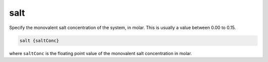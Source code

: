 .. _salt:

salt
====

Specify the monovalent salt concentration of the system, in molar. This is usually a value between 0.00 to 0.15.

.. code-block:: bash
   
   salt {saltConc}

where ``saltConc`` is the floating point value of the monovalent salt concentration in molar.

.. todo::

   The PB-(S)AM ``salt`` keyword should be eradicated and replaced with the :ref:`ion` keyword.
   Documented in https://github.com/Electrostatics/apbs/issues/501
   
